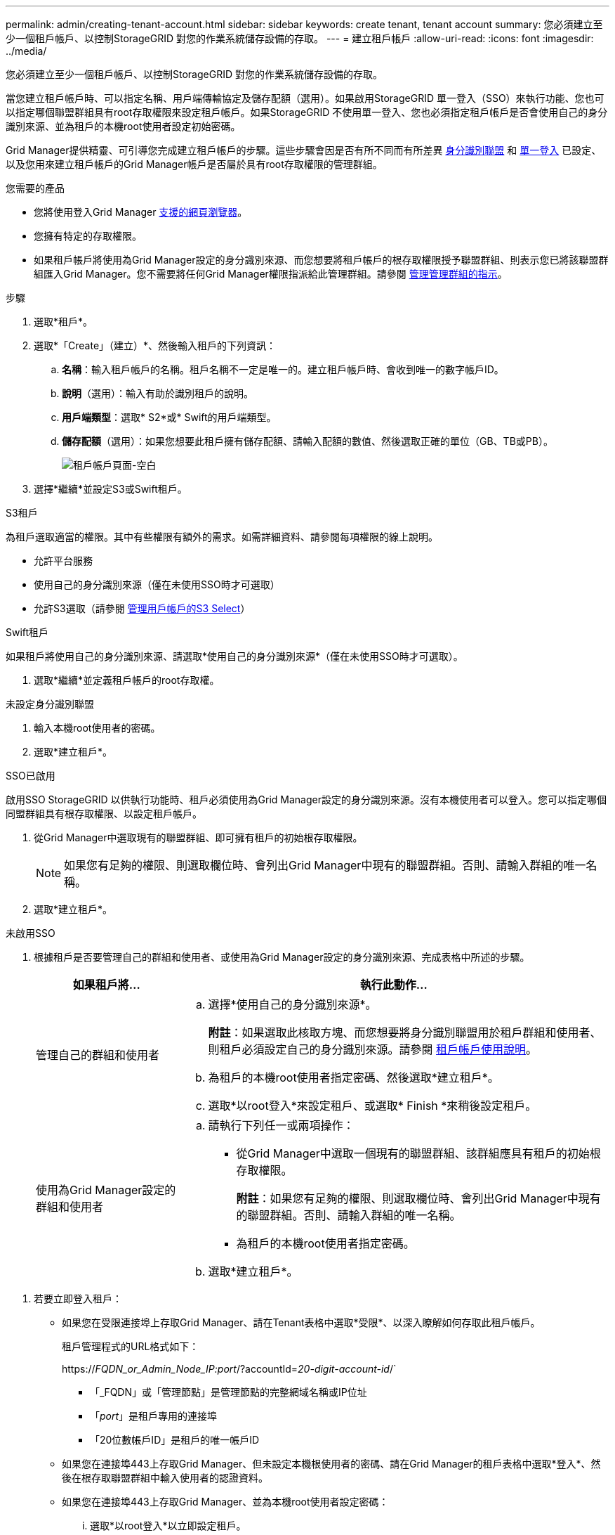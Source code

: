 ---
permalink: admin/creating-tenant-account.html 
sidebar: sidebar 
keywords: create tenant, tenant account 
summary: 您必須建立至少一個租戶帳戶、以控制StorageGRID 對您的作業系統儲存設備的存取。 
---
= 建立租戶帳戶
:allow-uri-read: 
:icons: font
:imagesdir: ../media/


[role="lead"]
您必須建立至少一個租戶帳戶、以控制StorageGRID 對您的作業系統儲存設備的存取。

當您建立租戶帳戶時、可以指定名稱、用戶端傳輸協定及儲存配額（選用）。如果啟用StorageGRID 單一登入（SSO）來執行功能、您也可以指定哪個聯盟群組具有root存取權限來設定租戶帳戶。如果StorageGRID 不使用單一登入、您也必須指定租戶帳戶是否會使用自己的身分識別來源、並為租戶的本機root使用者設定初始密碼。

Grid Manager提供精靈、可引導您完成建立租戶帳戶的步驟。這些步驟會因是否有所不同而有所差異 xref:using-identity-federation.adoc[身分識別聯盟] 和 xref:configuring-sso.adoc[單一登入] 已設定、以及您用來建立租戶帳戶的Grid Manager帳戶是否屬於具有root存取權限的管理群組。

.您需要的產品
* 您將使用登入Grid Manager xref:../admin/web-browser-requirements.adoc[支援的網頁瀏覽器]。
* 您擁有特定的存取權限。
* 如果租戶帳戶將使用為Grid Manager設定的身分識別來源、而您想要將租戶帳戶的根存取權限授予聯盟群組、則表示您已將該聯盟群組匯入Grid Manager。您不需要將任何Grid Manager權限指派給此管理群組。請參閱 xref:managing-admin-groups.adoc[管理管理群組的指示]。


.步驟
. 選取*租戶*。
. 選取*「Create」（建立）*、然後輸入租戶的下列資訊：
+
.. *名稱*：輸入租戶帳戶的名稱。租戶名稱不一定是唯一的。建立租戶帳戶時、會收到唯一的數字帳戶ID。
.. *說明*（選用）：輸入有助於識別租戶的說明。
.. *用戶端類型*：選取* S2*或* Swift的用戶端類型。
.. *儲存配額*（選用）：如果您想要此租戶擁有儲存配額、請輸入配額的數值、然後選取正確的單位（GB、TB或PB）。
+
image::../media/tenant_create_wizard_step_1.png[租戶帳戶頁面-空白]



. 選擇*繼續*並設定S3或Swift租戶。


[role="tabbed-block"]
====
.S3租戶
--
為租戶選取適當的權限。其中有些權限有額外的需求。如需詳細資料、請參閱每項權限的線上說明。

* 允許平台服務
* 使用自己的身分識別來源（僅在未使用SSO時才可選取）
* 允許S3選取（請參閱 xref:manage-s3-select-for-tenant-accounts.adoc[管理用戶帳戶的S3 Select]）


--
.Swift租戶
--
如果租戶將使用自己的身分識別來源、請選取*使用自己的身分識別來源*（僅在未使用SSO時才可選取）。

--
====
. 選取*繼續*並定義租戶帳戶的root存取權。


[role="tabbed-block"]
====
.未設定身分識別聯盟
--
. 輸入本機root使用者的密碼。
. 選取*建立租戶*。


--
.SSO已啟用
--
啟用SSO StorageGRID 以供執行功能時、租戶必須使用為Grid Manager設定的身分識別來源。沒有本機使用者可以登入。您可以指定哪個同盟群組具有根存取權限、以設定租戶帳戶。

. 從Grid Manager中選取現有的聯盟群組、即可擁有租戶的初始根存取權限。
+

NOTE: 如果您有足夠的權限、則選取欄位時、會列出Grid Manager中現有的聯盟群組。否則、請輸入群組的唯一名稱。

. 選取*建立租戶*。


--
.未啟用SSO
--
. 根據租戶是否要管理自己的群組和使用者、或使用為Grid Manager設定的身分識別來源、完成表格中所述的步驟。
+
[cols="1a,3a"]
|===
| 如果租戶將... | 執行此動作... 


 a| 
管理自己的群組和使用者
 a| 
.. 選擇*使用自己的身分識別來源*。
+
*附註*：如果選取此核取方塊、而您想要將身分識別聯盟用於租戶群組和使用者、則租戶必須設定自己的身分識別來源。請參閱 xref:../tenant/index.adoc[租戶帳戶使用說明]。

.. 為租戶的本機root使用者指定密碼、然後選取*建立租戶*。
.. 選取*以root登入*來設定租戶、或選取* Finish *來稍後設定租戶。




 a| 
使用為Grid Manager設定的群組和使用者
 a| 
.. 請執行下列任一或兩項操作：
+
*** 從Grid Manager中選取一個現有的聯盟群組、該群組應具有租戶的初始根存取權限。
+
*附註*：如果您有足夠的權限、則選取欄位時、會列出Grid Manager中現有的聯盟群組。否則、請輸入群組的唯一名稱。

*** 為租戶的本機root使用者指定密碼。


.. 選取*建立租戶*。


|===


--
====
. 若要立即登入租戶：
+
** 如果您在受限連接埠上存取Grid Manager、請在Tenant表格中選取*受限*、以深入瞭解如何存取此租戶帳戶。
+
租戶管理程式的URL格式如下：

+
https://_FQDN_or_Admin_Node_IP:port_/?accountId=_20-digit-account-id_/`

+
*** 「_FQDN」或「管理節點」是管理節點的完整網域名稱或IP位址
*** 「_port_」是租戶專用的連接埠
*** 「20位數帳戶ID」是租戶的唯一帳戶ID


** 如果您在連接埠443上存取Grid Manager、但未設定本機根使用者的密碼、請在Grid Manager的租戶表格中選取*登入*、然後在根存取聯盟群組中輸入使用者的認證資料。
** 如果您在連接埠443上存取Grid Manager、並為本機root使用者設定密碼：
+
... 選取*以root登入*以立即設定租戶。
+
當您登入時、會顯示用於設定儲存區或容器、身分識別聯盟、群組和使用者的連結。

+
image::../media/configure_tenant_account.png[設定租戶帳戶]

... 選取連結以設定租戶帳戶。
+
每個連結都會在租戶管理程式中開啟對應的頁面。若要完成頁面、請參閱 xref:../tenant/index.adoc[租戶帳戶使用說明]。

... 否則、請選取*完成*以稍後存取租戶。




. 若要稍後存取租戶：
+
[cols="1a,2a"]
|===
| 如果您使用... | 請執行下列其中一項... 


 a| 
連接埠443
 a| 
** 從Grid Manager中選取*租戶*、然後選取租戶名稱右側的*登入*。
** 在網頁瀏覽器中輸入租戶的URL：
+
https://_FQDN_or_Admin_Node_IP_/?accountId=_20-digit-account-id_/`

+
*** 「_FQDN」或「管理節點」是管理節點的完整網域名稱或IP位址
*** 「20位數帳戶ID」是租戶的唯一帳戶ID






 a| 
受限連接埠
 a| 
** 從Grid Manager中選取*租戶*、然後選取*受限*。
** 在網頁瀏覽器中輸入租戶的URL：
+
https://_FQDN_or_Admin_Node_IP:port_/?accountId=_20-digit-account-id_`

+
*** 「_FQDN」或「管理節點」是管理節點的完整網域名稱或IP位址
*** 「_port_」是僅限租戶的受限連接埠
*** 「20位數帳戶ID」是租戶的唯一帳戶ID




|===


.相關資訊
* xref:controlling-access-through-firewalls.adoc[透過防火牆控制存取]
* xref:manage-platform-services-for-tenants.adoc[管理S3租戶帳戶的平台服務]

